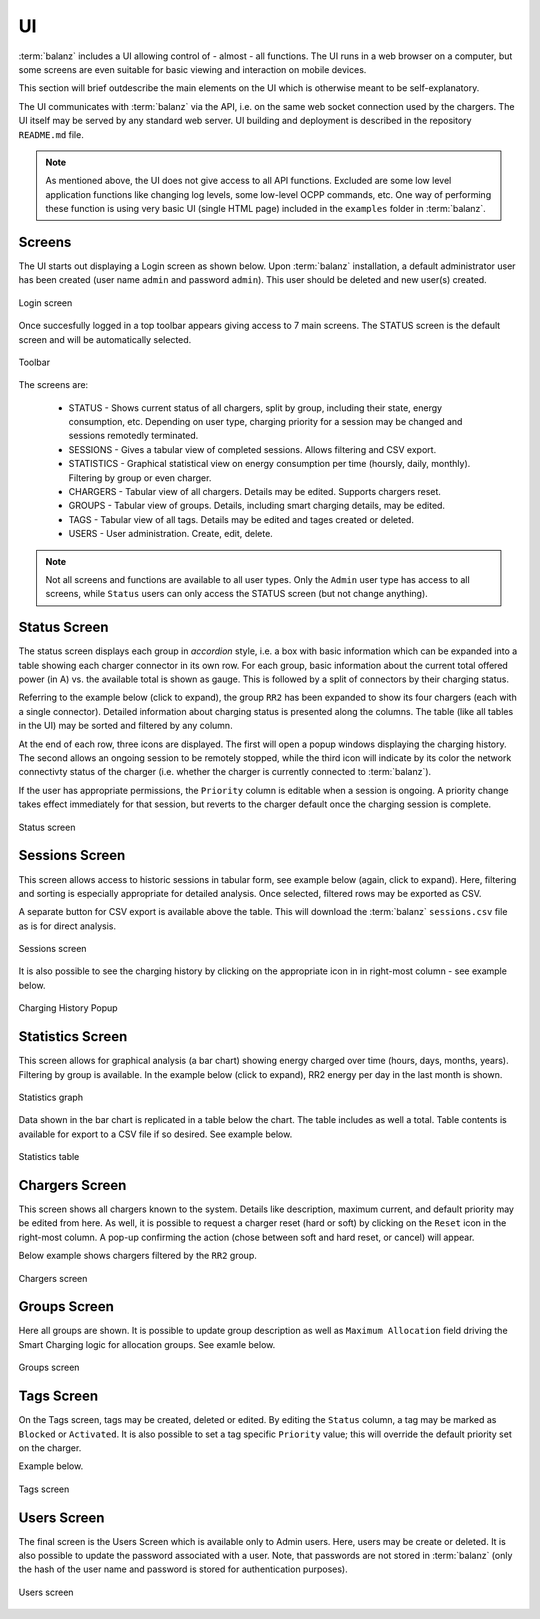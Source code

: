 UI
==

:term:`balanz` includes a UI allowing control of - almost - all functions. The UI runs in a web browser on a computer,
but some screens are even suitable for basic viewing and interaction on mobile devices.

This section will brief outdescribe the main elements on the UI which is otherwise meant to be self-explanatory.

The UI communicates with :term:`balanz` via the API, i.e. on the same web socket connection used by the chargers. The UI itself
may be served by any standard web server. UI building and deployment is described in the repository ``README.md`` file.

.. note::
  As mentioned above, the UI does not give access to all API functions. Excluded are some low level application functions like
  changing log levels, some low-level OCPP commands, etc. One way of performing these function is using very basic UI (single HTML
  page) included in the ``examples`` folder in :term:`balanz`.


Screens
-------

The UI starts out displaying a Login screen as shown below. Upon :term:`balanz` installation, a default administrator user has been
created (user name ``admin`` and password ``admin``). This user should be deleted and new user(s) created.

.. figure:: images/login.png
  :width: 300
  :alt: Login screen
  :align: center

  Login screen


Once succesfully logged in a top toolbar appears giving access to 7 main screens. The STATUS screen is the default screen and will be 
automatically selected.

.. figure:: images/toolbar.png
  :height: 50
  :alt: Toolbar
  :align: center

  Toolbar


The screens are:

  - STATUS - Shows current status of all chargers, split by group, including their state, energy consumption, etc. Depending on 
    user type, charging priority for a session may be changed and sessions remotedly terminated.
  - SESSIONS - Gives a tabular view of completed sessions. Allows filtering and CSV export.
  - STATISTICS - Graphical statistical view on energy consumption per time (hoursly, daily, monthly). Filtering by group or even charger.
  - CHARGERS - Tabular view of all chargers. Details may be edited. Supports chargers reset.
  - GROUPS - Tabular view of groups. Details, including smart charging details, may be edited.
  - TAGS - Tabular view of all tags. Details may be edited and tages created or deleted.
  - USERS - User administration. Create, edit, delete.

.. note::
  Not all screens and functions are available to all user types. Only the ``Admin`` user type has access to all screens, while ``Status`` 
  users can only access the STATUS screen (but not change anything).


Status Screen
-------------

The status screen displays each group in `accordion` style, i.e. a box with basic information which can be expanded into a table showing each
charger connector in its own row. For each group, basic information about the current total offered power (in A) vs. the available total
is shown as gauge. This is followed by a split of connectors by their charging status.

Referring to the example below (click to expand), the group ``RR2`` has been expanded to show its four chargers (each with a single connector). 
Detailed information about charging status is presented along the columns. The table (like all tables in the UI) may be sorted
and filtered by any column. 

At the end of each row, three icons are displayed. The first will open a popup windows displaying the charging history. The second allows
an ongoing session to be remotely stopped, while the third icon will indicate by its color the network connectivty status of the charger 
(i.e. whether the charger is currently connected to :term:`balanz`).

If the user has appropriate permissions, the ``Priority`` column is editable when a session is ongoing. A priority change takes effect
immediately for that session, but reverts to the charger default once the charging session is complete.

.. figure:: images/status.png
  :width: 800
  :alt: Status screen
  :align: center

  Status screen


Sessions Screen
---------------

This screen allows access to historic sessions in tabular form, see example below (again, click to expand). Here, filtering and sorting is
especially appropriate for detailed analysis. Once selected, filtered rows may be exported as CSV. 

A separate button for CSV export is available above the table. This will download the :term:`balanz` ``sessions.csv`` file as is for direct analysis.

.. figure:: images/sessions.png
  :width: 800
  :alt: Sessions screen
  :align: center

  Sessions screen


It is also possible to see the charging history by clicking on the appropriate icon in in right-most column - see example below.

.. figure:: images/charging-history.png
  :width: 800
  :alt: Charging History
  :align: center

  Charging History Popup


Statistics Screen
-----------------

This screen allows for graphical analysis (a bar chart) showing energy charged over time (hours, days, months, years). Filtering by group is 
available. In the example below (click to expand), RR2 energy per day in the last month is shown.

.. figure:: images/statistics-graph.png
  :width: 800
  :alt: Statistics Graph
  :align: center

  Statistics graph


Data shown in the bar chart is replicated in a table below the chart. The table includes as well a total. Table contents is available for
export to a CSV file if so desired. See example below.

.. figure:: images/statistics-table.png
  :height: 300
  :alt: Statistics Table
  :align: center

  Statistics table


Chargers Screen
---------------

This screen shows all chargers known to the system. Details like description, maximum current, and default priority may be edited from here.
As well, it is possible to request a charger reset (hard or soft) by clicking on the ``Reset`` icon in the right-most column. A pop-up confirming
the action (chose between soft and hard reset, or cancel) will appear.

Below example shows chargers filtered by the ``RR2`` group.

.. figure:: images/chargers.png
  :width: 800
  :alt: Chargers screen
  :align: center

  Chargers screen


Groups Screen
--------------

Here all groups are shown. It is possible to update group description as well as ``Maximum Allocation`` field driving the Smart Charging logic
for allocation groups. See examle below.

.. figure:: images/groups.png
  :width: 800
  :alt: Groups screen
  :align: center

  Groups screen


Tags Screen
-----------

On the Tags screen, tags may be created, deleted or edited. By editing the ``Status`` column, a tag may be marked as ``Blocked`` or ``Activated``.
It is also possible to set a tag specific ``Priority`` value; this will override the default priority set on the charger.

Example below.

.. figure:: images/tags.png
  :width: 800
  :alt: Tags screen
  :align: center

  Tags screen


Users Screen
------------

The final screen is the Users Screen which is available only to Admin users. Here, users may be create or deleted. It is also possible to update
the password associated with a user. Note, that passwords are not stored in :term:`balanz` (only the hash of the user name and password is stored for 
authentication purposes). 

.. figure:: images/users.png
  :width: 800
  :alt: Users screen
  :align: center

  Users screen
